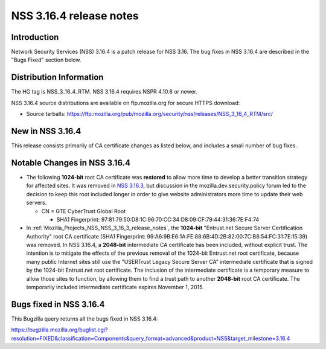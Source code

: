 .. _Mozilla_Projects_NSS_NSS_3_16_4_release_notes:

========================
NSS 3.16.4 release notes
========================
.. _Introduction:

Introduction
------------

Network Security Services (NSS) 3.16.4 is a patch release for NSS 3.16. The bug fixes in NSS 3.16.4
are described in the "Bugs Fixed" section below.

.. _Distribution_Information:

Distribution Information
------------------------

The HG tag is NSS_3_16_4_RTM. NSS 3.16.4 requires NSPR 4.10.6 or newer.

NSS 3.16.4 source distributions are available on ftp.mozilla.org for secure HTTPS download:

-  Source tarballs:
   https://ftp.mozilla.org/pub/mozilla.org/security/nss/releases/NSS_3_16_4_RTM/src/

.. _New_in_NSS_3.16.4:

New in NSS 3.16.4
-----------------

This release consists primarily of CA certificate changes as listed below, and includes a small
number of bug fixes.

.. _Notable_Changes_in_NSS_3.16.4:

Notable Changes in NSS 3.16.4
-----------------------------

-  The following **1024-bit** root CA certificate was **restored** to allow more time to develop a
   better transition strategy for affected sites. It was removed in `NSS
   3.16.3 </en-US/docs/Mozilla/Projects/NSS/NSS_3.16.3_release_notes>`__, but discussion in the
   mozilla.dev.security.policy forum led to the decision to keep this root included longer in order
   to give website administrators more time to update their web servers.

   -  CN = GTE CyberTrust Global Root

      -  SHA1 Fingerprint: 97:81:79:50:D8:1C:96:70:CC:34:D8:09:CF:79:44:31:36:7E:F4:74

-  In :ref:`Mozilla_Projects_NSS_NSS_3_16_3_release_notes`, the **1024-bit**
   "Entrust.net Secure Server Certification Authority" root CA certificate (SHA1 Fingerprint:
   99:A6:9B:E6:1A:FE:88:6B:4D:2B:82:00:7C:B8:54:FC:31:7E:15:39) was removed. In NSS 3.16.4, a
   **2048-bit** intermediate CA certificate has been included, without explicit trust. The intention
   is to mitigate the effects of the previous removal of the 1024-bit Entrust.net root certificate,
   because many public Internet sites still use the "USERTrust Legacy Secure Server CA" intermediate
   certificate that is signed by the 1024-bit Entrust.net root certificate. The inclusion of the
   intermediate certificate is a temporary measure to allow those sites to function, by allowing
   them to find a trust path to another **2048-bit** root CA certificate. The temporarily included
   intermediate certificate expires November 1, 2015.

.. _Bugs_fixed_in_NSS_3.16.4:

Bugs fixed in NSS 3.16.4
------------------------

This Bugzilla query returns all the bugs fixed in NSS 3.16.4:

https://bugzilla.mozilla.org/buglist.cgi?resolution=FIXED&classification=Components&query_format=advanced&product=NSS&target_milestone=3.16.4